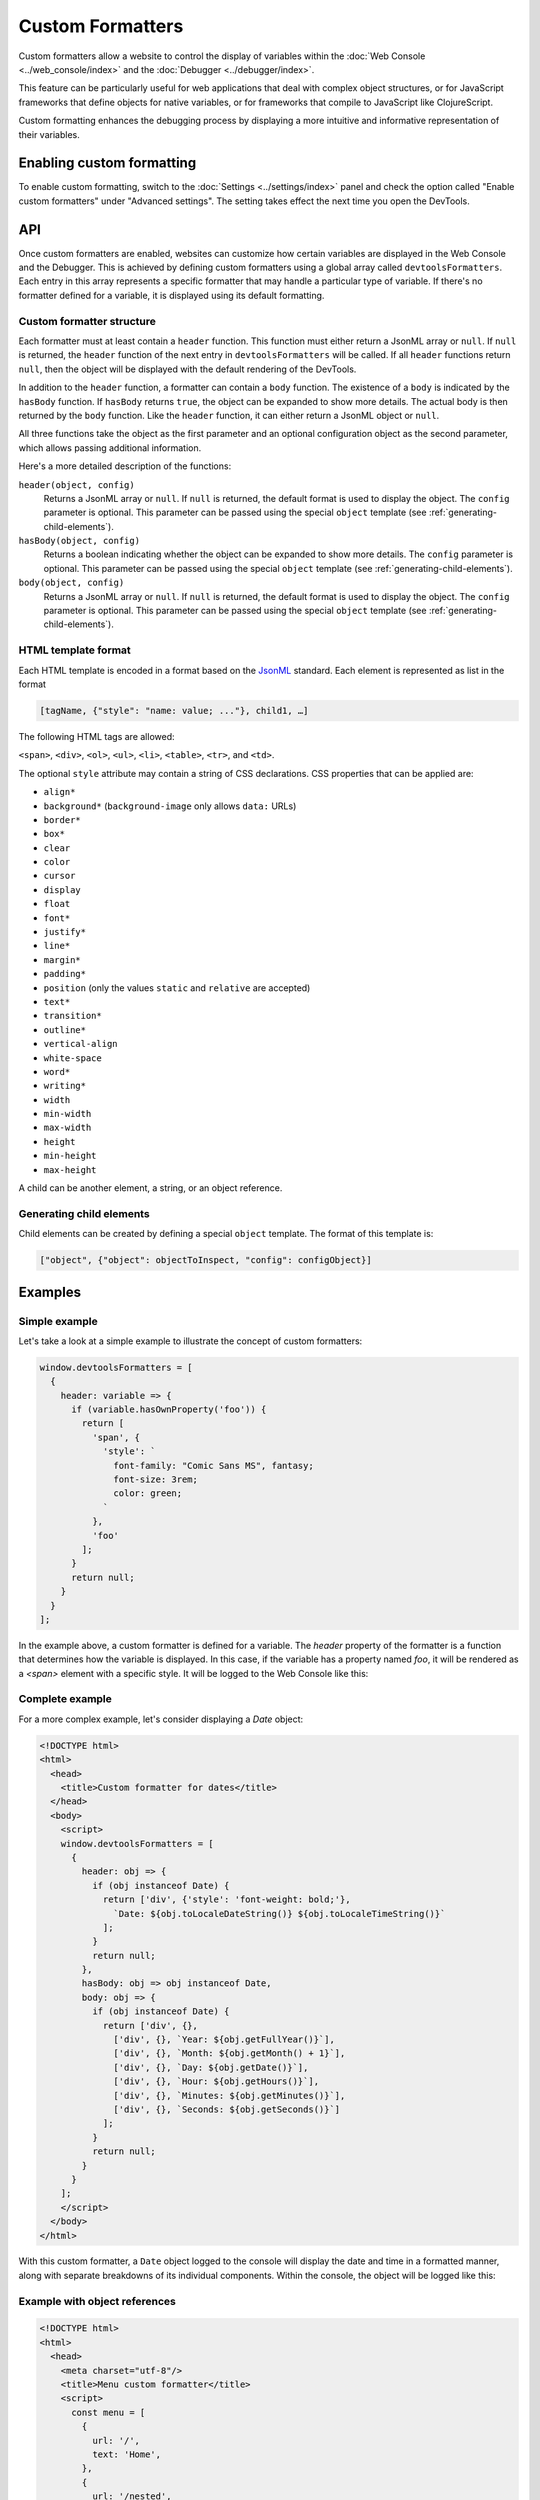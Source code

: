 =================
Custom Formatters
=================

Custom formatters allow a website to control the display of variables within the :doc:`Web Console <../web_console/index>` and the :doc:`Debugger <../debugger/index>`.

This feature can be particularly useful for web applications that deal with complex object structures, or for JavaScript frameworks that define objects for native variables, or for frameworks that compile to JavaScript like ClojureScript.

Custom formatting enhances the debugging process by displaying a more intuitive and informative representation of their variables.

Enabling custom formatting
**************************

To enable custom formatting, switch to the :doc:`Settings <../settings/index>` panel and check the option called "Enable custom formatters" under "Advanced settings". The setting takes effect the next time you open the DevTools.

.. image:: enable-custom-formatters-setting.png

API
***

Once custom formatters are enabled, websites can customize how certain variables are displayed in the Web Console and the Debugger. This is achieved by defining custom formatters using a global array called ``devtoolsFormatters``. Each entry in this array represents a specific formatter that may handle a particular type of variable. If there's no formatter defined for a variable, it is displayed using its default formatting.

Custom formatter structure
--------------------------

Each formatter must at least contain a ``header`` function. This function must either return a JsonML array or ``null``. If ``null`` is returned, the ``header`` function of the next entry in ``devtoolsFormatters`` will be called. If all ``header`` functions return ``null``, then the object will be displayed with the default rendering of the DevTools.

In addition to the ``header`` function, a formatter can contain a ``body`` function. The existence of a ``body`` is indicated by the ``hasBody`` function. If ``hasBody`` returns ``true``, the object can be expanded to show more details. The actual body is then returned by the ``body`` function. Like the ``header`` function, it can either return a JsonML object or ``null``.

All three functions take the object as the first parameter and an optional configuration object as the second parameter, which allows passing additional information.

Here's a more detailed description of the functions:

``header(object, config)``
    Returns a JsonML array or ``null``. If ``null`` is returned, the default format is used to display the object.
    The ``config`` parameter is optional. This parameter can be passed using the special ``object`` template (see :ref:`generating-child-elements`).

``hasBody(object, config)``
    Returns a boolean indicating whether the object can be expanded to show more details.
    The ``config`` parameter is optional. This parameter can be passed using the special ``object`` template (see :ref:`generating-child-elements`).

``body(object, config)``
    Returns a JsonML array or ``null``. If ``null`` is returned, the default format is used to display the object.
    The ``config`` parameter is optional. This parameter can be passed using the special ``object`` template (see :ref:`generating-child-elements`).

HTML template format
--------------------

Each HTML template is encoded in a format based on the `JsonML <http://www.jsonml.org/>`_ standard. Each element is represented as list in the format

.. code-block:: javascript

    [tagName, {"style": "name: value; ..."}, child1, …]

The following HTML tags are allowed:

``<span>``, ``<div>``, ``<ol>``, ``<ul>``, ``<li>``, ``<table>``, ``<tr>``, and ``<td>``.

The optional ``style`` attribute may contain a string of CSS declarations. CSS properties that can be applied are:

- ``align*``
- ``background*`` (``background-image`` only allows ``data:`` URLs)
- ``border*``
- ``box*``
- ``clear``
- ``color``
- ``cursor``
- ``display``
- ``float``
- ``font*``
- ``justify*``
- ``line*``
- ``margin*``
- ``padding*``
- ``position`` (only the values ``static`` and ``relative`` are accepted)
- ``text*``
- ``transition*``
- ``outline*``
- ``vertical-align``
- ``white-space``
- ``word*``
- ``writing*``
- ``width``
- ``min-width``
- ``max-width``
- ``height``
- ``min-height``
- ``max-height``

A child can be another element, a string, or an object reference.

.. _generating-child-elements:

Generating child elements
-------------------------

Child elements can be created by defining a special ``object`` template. The format of this template is:

.. code-block:: javascript

    ["object", {"object": objectToInspect, "config": configObject}]

Examples
********

Simple example
--------------

Let's take a look at a simple example to illustrate the concept of custom formatters:

.. code-block:: javascript

    window.devtoolsFormatters = [
      {
        header: variable => {
          if (variable.hasOwnProperty('foo')) {
            return [
              'span', {
                'style': `
                  font-family: "Comic Sans MS", fantasy;
                  font-size: 3rem;
                  color: green;
                `
              },
              'foo'
            ];
          }
          return null;
        }
      }
    ];

In the example above, a custom formatter is defined for a variable. The `header` property of the formatter is a function that determines how the variable is displayed. In this case, if the variable has a property named `foo`, it will be rendered as a `<span>` element with a specific style. It will be logged to the Web Console like this:

.. image:: simple-custom-formatter-example.png

Complete example
----------------

For a more complex example, let's consider displaying a `Date` object:

.. code-block:: html

    <!DOCTYPE html>
    <html>
      <head>
        <title>Custom formatter for dates</title>
      </head>
      <body>
        <script>
        window.devtoolsFormatters = [
          {
            header: obj => {
              if (obj instanceof Date) {
                return ['div', {'style': 'font-weight: bold;'},
                  `Date: ${obj.toLocaleDateString()} ${obj.toLocaleTimeString()}`
                ];
              }
              return null;
            },
            hasBody: obj => obj instanceof Date,
            body: obj => {
              if (obj instanceof Date) {
                return ['div', {},
                  ['div', {}, `Year: ${obj.getFullYear()}`],
                  ['div', {}, `Month: ${obj.getMonth() + 1}`],
                  ['div', {}, `Day: ${obj.getDate()}`],
                  ['div', {}, `Hour: ${obj.getHours()}`],
                  ['div', {}, `Minutes: ${obj.getMinutes()}`],
                  ['div', {}, `Seconds: ${obj.getSeconds()}`]
                ];
              }
              return null;
            }
          }
        ];
        </script>
      </body>
    </html>

With this custom formatter, a ``Date`` object logged to the console will display the date and time in a formatted manner, along with separate breakdowns of its individual components. Within the console, the object will be logged like this:

.. image:: date-custom-formatter-example.png

Example with object references
------------------------------

.. code-block:: html

    <!DOCTYPE html>
    <html>
      <head>
        <meta charset="utf-8"/>
        <title>Menu custom formatter</title>
        <script>
          const menu = [
            {
              url: '/',
              text: 'Home',
            },
            {
              url: '/nested',
              text: 'Nested',
              subitems: [
                {
                  url: '/nested/1',
                  text: 'Nested 1'
                },
                {
                  url: '/nested/2',
                  text: 'Nested 2',
                  subitems: [
                    {
                      url: '/nested/2/1',
                      text: 'Nested 2.1'
                    },
                    {
                      url: '/nested/2/2',
                      text: 'Nested 2.2'
                    }
                  ]
                },
                {
                  url: '/nested/3',
                  text: 'Nested 3'
                }
              ]
            },
            {
              url: '/about',
              text: 'About'
            },
            {
              url: '/contact',
              text: 'Contact'
            }
          ];

          window.devtoolsFormatters = [
            {
              header: (obj, config) => {
                if (obj instanceof Array && obj.every(item => item.hasOwnProperty('url') && item.hasOwnProperty('text'))) {
                  return ['div', {'style': 'font-weight: bold;'}, `Menu: ${obj.length} entries`];
                }
                return null;
              },
              hasBody: obj => obj instanceof Array && obj.every(item => item.hasOwnProperty('url') && item.hasOwnProperty('text')),
              body: (obj, config) => {
                const levelColors = ['red', 'blue', 'green'];
                if (config === undefined) {
                  config = { level: 0 };
                } else {
                  config.level++;
                }

                return ['div', {'style': `margin-left: 15px; color: ${levelColors[config.level % levelColors.length]}`}, ...obj.map(item => {
                  const subitem = ['div', ['div', `${item.text}: ${item.url}`]];
                  if (item.hasOwnProperty('subitems')) {
                    subitem.push(['object', {'object': item.subitems, config: {level: config.level}}]);
                  }
                  return subitem;
                })];
              }
            }
          ];
          console.log(menu);
        </script>
      </head>
      <body>
      </body>
    </html>

This example displays a menu object with nested subitems. The custom formatter is recursive, so it will display all subitems as well. The output of this example looks like this:

.. image:: menu.png

Debugging Custom Formatters
***************************

If a custom formatter contains an error, an error message is logged to the console, explaining the issue. Whenever possible, the error message also includes a source link pointing to the exact location of the error within the code.

.. image:: custom-formatter-error.png

Further tips
************

- Analyze the structure and behavior of the variables you intend to format, understanding the key properties or class hierarchy that differentiate them.
- When testing for an object's type, use ``instanceof`` if the objects are instances of a specific class. If the objects are plain objects, use ``hasOwnProperty`` to check for particular properties.
- Test your formatters with different types of variables to ensure they function as expected and handle various cases accurately.
- Nest formatters by :ref:`generating-child-elements` to display complex objects in a more readable manner.
- Use the ``config`` parameter to pass additional information to the formatter, such as the current level of recursion.
- If you have multiple formatters, keep in mind to check for the type of the object in each formatter, and return ``null`` if the object is not of the expected type. Otherwise, the formatter will be applied to all objects, which may result in unexpected behavior.
- Choose your formatting wisely. For large objects it may be better to display only a summary of the object, and allow the user to expand it if needed.
- Each logged object will call the formatters hooks, which can have an impact on performance. So you should aim for small and fast hooks.

Existing Formatters
*******************

There are existing formatters available that cover different needs. Some examples include:

- `andrewdavey/immutable-devtools <https://github.com/andrewdavey/immutable-devtools>`_: Custom formatter for Immutable-js values
- `disjukr/vector-devtools <https://github.com/disjukr/vector-devtools#vector-devtools>`_: Custom formatter for vector values
- `binaryage/cljs-devtools <https://github.com/binaryage/cljs-devtools#cljs-devtools---->`_: Collection of DevTools enhancements for ClojureScript developers
- Three.js object formatters:

  - `twitter.com/thespite/status/656585905151545344 <https://twitter.com/thespite/status/656585905151545344>`_
  - `twitter.com/thespite/status/656499298230734849 <https://twitter.com/thespite/status/656499298230734849>`_
